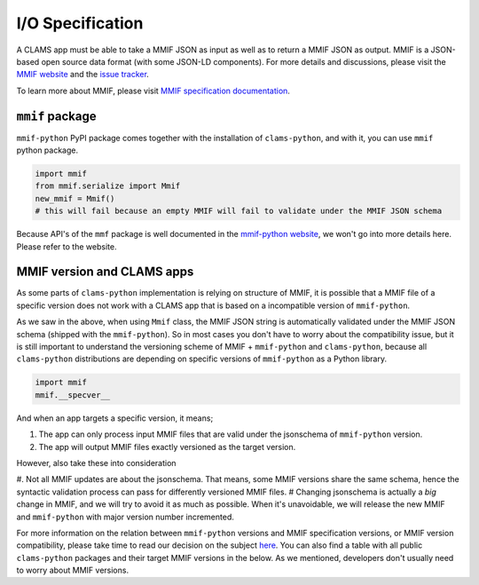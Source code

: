 .. _input-output: 

I/O Specification 
=================

A CLAMS app must be able to take a MMIF JSON as input as well as to return a MMIF JSON as output. MMIF is a JSON-based open source data format (with some JSON-LD components). For more details and discussions, please visit the `MMIF website <https://mmif.clams.ai>`_ and the `issue tracker <https://github.com/clamsproject/mmif/issues>`_. 

To learn more about MMIF, please visit `MMIF specification documentation <https://mmif.clams.ai/>`_.

``mmif`` package
^^^^^^^^^^^^^^^^^
``mmif-python`` PyPI package comes together with the installation of ``clams-python``, and with it, you can use ``mmif`` python package.

.. code-block:: python 

    import mmif
    from mmif.serialize import Mmif
    new_mmif = Mmif()
    # this will fail because an empty MMIF will fail to validate under the MMIF JSON schema

Because API's of the ``mmf`` package is well documented in the `mmif-python website <http://clams.ai/mmif>`_, we won't go into more details here. Please refer to the website. 

MMIF version and CLAMS apps
^^^^^^^^^^^^^^^^^^^^^^^^^^^

As some parts of ``clams-python`` implementation is relying on structure of MMIF, it is possible that a MMIF file of a specific version does not work with a CLAMS app that is based on a incompatible version of ``mmif-python``. 

As we saw in the above, when using ``Mmif`` class, the MMIF JSON string is automatically validated under the MMIF JSON schema (shipped with the ``mmif-python``).
So in most cases you don't have to worry about the compatibility issue, but it is still important to understand the versioning scheme of MMIF + ``mmif-python`` and ``clams-python``, because all ``clams-python`` distributions are depending on specific versions of ``mmif-python`` as a Python library.

.. code-block:: python

    import mmif
    mmif.__specver__

And when an app targets a specific version, it means; 

#. The app can only process input MMIF files that are valid under the jsonschema of ``mmif-python`` version.
#. The app will output MMIF files exactly versioned as the target version.

However, also take these into consideration

#. Not all MMIF updates are about the jsonschema. That means, some MMIF versions share the same schema, hence the syntactic validation process can pass for differently versioned MMIF files. 
# Changing jsonschema is actually a *big* change in MMIF, and we will try to avoid it as much as possible. When it's unavoidable, we will release the new MMIF and ``mmif-python`` with major version number incremented. 

For more information on the relation between ``mmif-python`` versions and MMIF specification versions, or MMIF version compatibility, please take time to read our decision on the subject `here <https://mmif.clams.ai/versioning/>`_. You can also find a table with all public ``clams-python`` packages and their target MMIF versions in the below. As we mentioned, developers don't usually need to worry about MMIF versions.

.. csv-table:: Target Specification Versions
   :file: target-versions.csv
   :header-rows: 1
